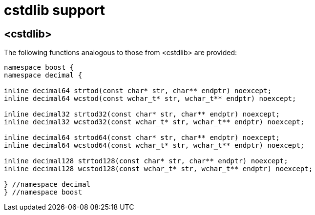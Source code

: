 ////
Copyright 2023 Matt Borland
Distributed under the Boost Software License, Version 1.0.
https://www.boost.org/LICENSE_1_0.txt
////

[#cstdlib]
= cstdlib support
:idprefix: cstdlib_

== <cstdlib>

The following functions analogous to those from <cstdlib> are provided:

[source, c++]
----
namespace boost {
namespace decimal {

inline decimal64 strtod(const char* str, char** endptr) noexcept;
inline decimal64 wcstod(const wchar_t* str, wchar_t** endptr) noexcept;

inline decimal32 strtod32(const char* str, char** endptr) noexcept;
inline decimal32 wcstod32(const wchar_t* str, wchar_t** endptr) noexcept;

inline decimal64 strtod64(const char* str, char** endptr) noexcept;
inline decimal64 wcstod64(const wchar_t* str, wchar_t** endptr) noexcept;

inline decimal128 strtod128(const char* str, char** endptr) noexcept;
inline decimal128 wcstod128(const wchar_t* str, wchar_t** endptr) noexcept;

} //namespace decimal
} //namespace boost
----
